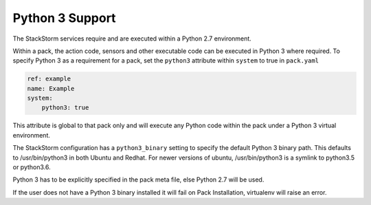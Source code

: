 Python 3 Support
================

The StackStorm services require and are executed within a Python 2.7 environment.

Within a pack, the action code, sensors and other executable code can be executed in Python 3 where required.
To specify Python 3 as a requirement for a pack, set the ``python3`` attribute within ``system`` to true in ``pack.yaml``

.. code-block:: yaml

    ref: example
    name: Example
    system:
        python3: true

This attribute is global to that pack only and will execute any Python code within the pack under a Python 3 virtual environment.

The StackStorm configuration has a ``python3_binary`` setting to specify the default Python 3 binary path. This defaults to /usr/bin/python3 in both Ubuntu and Redhat. 
For newer versions of ubuntu, /usr/bin/python3 is a symlink to python3.5 or python3.6.

Python 3 has to be explicitly specified in the pack meta file, else Python 2.7 will be used.

If the user does not have a Python 3 binary installed it will fail on Pack Installation, virtualenv will raise an error.

